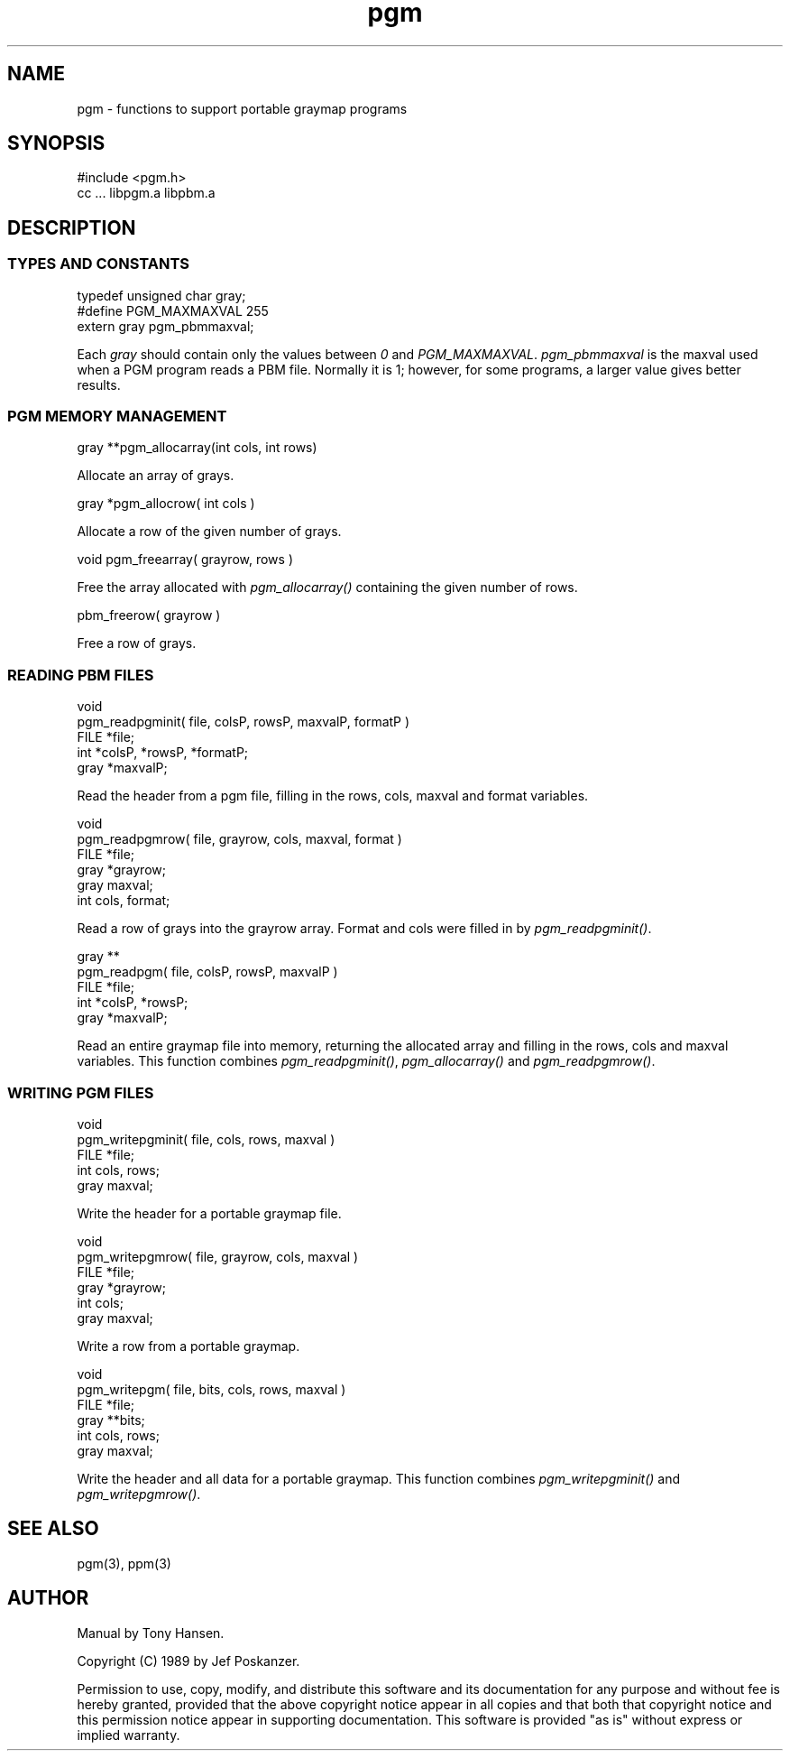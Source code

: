 .de Ss
.    sp
.    ft CW
.    nf
..
.de Se
.    fi
.    ft P
.    sp
..
.TH pgm 3
.SH NAME
pgm - functions to support portable graymap programs
.SH SYNOPSIS
.Ss
#include <pgm.h>
cc ... libpgm.a libpbm.a
.Se
.SH DESCRIPTION
.SS TYPES AND CONSTANTS
.Ss
typedef unsigned char gray;
#define PGM_MAXMAXVAL 255
extern gray pgm_pbmmaxval;
.Se
Each
.IR gray
should contain only the values between
.IR 0
and
.IR PGM_MAXMAXVAL .
.IR pgm_pbmmaxval
is the maxval used when a PGM program reads a PBM file.
Normally it is 1; however, for some programs, a larger value gives better
results.
.SS PGM MEMORY MANAGEMENT
.Ss
gray **pgm_allocarray(int cols, int rows)
.Se
Allocate an array of grays.
.Ss
gray *pgm_allocrow( int cols )
.Se
Allocate a row of the given number of grays.
.Ss
void pgm_freearray( grayrow, rows )
.Se
Free the array allocated with
.IR pgm_allocarray()
containing the given number
of rows.
.Ss
pbm_freerow( grayrow )
.Se
Free a row of grays.
.SS READING PBM FILES
.Ss
void
pgm_readpgminit( file, colsP, rowsP, maxvalP, formatP )
FILE *file;
int *colsP, *rowsP, *formatP;
gray *maxvalP;
.Se
Read the header from a pgm file, filling in the rows, cols, maxval and format
variables.
.Ss
void
pgm_readpgmrow( file, grayrow, cols, maxval, format )
FILE *file;
gray *grayrow;
gray maxval;
int cols, format;
.Se
Read a row of grays into the grayrow array.
Format and cols were filled in by
.IR pgm_readpgminit() .
.Ss
gray **
pgm_readpgm( file, colsP, rowsP, maxvalP )
FILE *file;
int *colsP, *rowsP;
gray *maxvalP;
.Se
Read an entire graymap file into memory, returning the allocated array and
filling in the rows, cols and maxval variables.
This function combines
.IR pgm_readpgminit() ,
.IR pgm_allocarray()
and
.IR pgm_readpgmrow() .
.SS WRITING PGM FILES
.Ss
void
pgm_writepgminit( file, cols, rows, maxval )
FILE *file;
int cols, rows;
gray maxval;
.Se
Write the header for a portable graymap file.
.Ss
void
pgm_writepgmrow( file, grayrow, cols, maxval )
FILE *file;
gray *grayrow;
int cols;
gray maxval;
.Se
Write a row from a portable graymap.
.Ss
void
pgm_writepgm( file, bits, cols, rows, maxval )
FILE *file;
gray **bits;
int cols, rows;
gray maxval;
.Se
Write the header and all data for a portable graymap.
This function combines
.IR pgm_writepgminit()
and
.IR pgm_writepgmrow() .
.SH "SEE ALSO"
pgm(3), ppm(3)
.SH AUTHOR
Manual by Tony Hansen.

Copyright (C) 1989 by Jef Poskanzer.

Permission to use, copy, modify, and distribute this software and its
documentation for any purpose and without fee is hereby granted, provided
that the above copyright notice appear in all copies and that both that
copyright notice and this permission notice appear in supporting
documentation.  This software is provided "as is" without express or
implied warranty.
